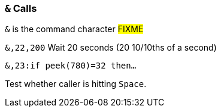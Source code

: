 :experimental:
// enable kbd:[] macro

### `&` Calls

`&` is the command character #FIXME#

// 2.0's i.UD
`&,22,200` Wait 20 seconds (20 10/10ths of a second)

`&,23:if peek(780)=32 then...`

Test whether caller is hitting kbd:[Space].
